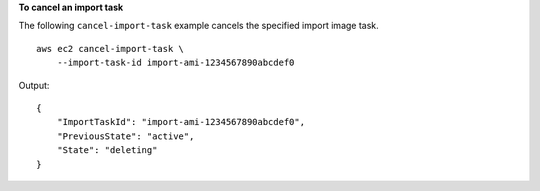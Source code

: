 **To cancel an import task**

The following ``cancel-import-task`` example cancels the specified import image task. ::

    aws ec2 cancel-import-task \
        --import-task-id import-ami-1234567890abcdef0

Output::

    {
        "ImportTaskId": "import-ami-1234567890abcdef0",
        "PreviousState": "active",
        "State": "deleting"
    }
